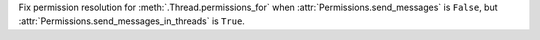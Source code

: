 Fix permission resolution for :meth:`.Thread.permissions_for` when :attr:`Permissions.send_messages` is ``False``, but :attr:`Permissions.send_messages_in_threads` is ``True``.

